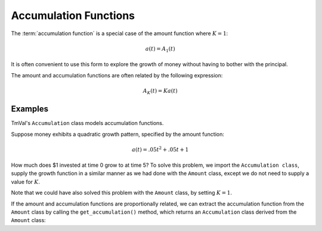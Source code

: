 ========================
Accumulation Functions
========================

The :term:`accumulation function` is a special case of the amount function where :math:`K=1`:

.. math::
   a(t) = A_1(t)

It is often convenient to use this form to explore the growth of money without having to bother with the principal.

The amount and accumulation functions are often related by the following expression:

.. math::
   A_K(t) = Ka(t)


Examples
========================

TmVal's ``Accumulation`` class models accumulation functions.

Suppose money exhibits a quadratic growth pattern, specified by the amount function:

.. math::
   a(t) = .05t^2 + .05t + 1

How much does $1 invested at time 0 grow to at time 5? To solve this problem, we import the ``Accumulation class``, supply the growth function in a similar manner as we had done with the ``Amount`` class, except we do not need to supply a value for :math:`K`.

.. ipython:: python

   from tmval import Accumulation

   def f(t):
       return .05 * (t **2) + .05 * t + 1

   my_acc = Accumulation(gr=f)

    print(my_acc.val(5))

Note that we could have also solved this problem with the ``Amount`` class, by setting :math:`K=1`.

.. ipython:: python

   from tmval import Amount

   def f(t, k):
       return k * (.05 * (t **2) + .05 * t + 1)

   my_amt = Amount(gr=f, k=1)

   print(my_amt.val(5))

If the amount and accumulation functions are proportionally related, we can extract the accumulation function from the ``Amount`` class by calling the ``get_accumulation()`` method, which returns an ``Accumulation`` class derived from the ``Amount`` class:

.. ipython:: python

   from tmval import Amount

   def f(t, k):
       return k * (.05 * (t **2) + .05 * t + 1)

   my_amt = Amount(gr=f, k=1)

   my_acc = my_amt.get_accumulation()

   print(my_acc.val(5))


